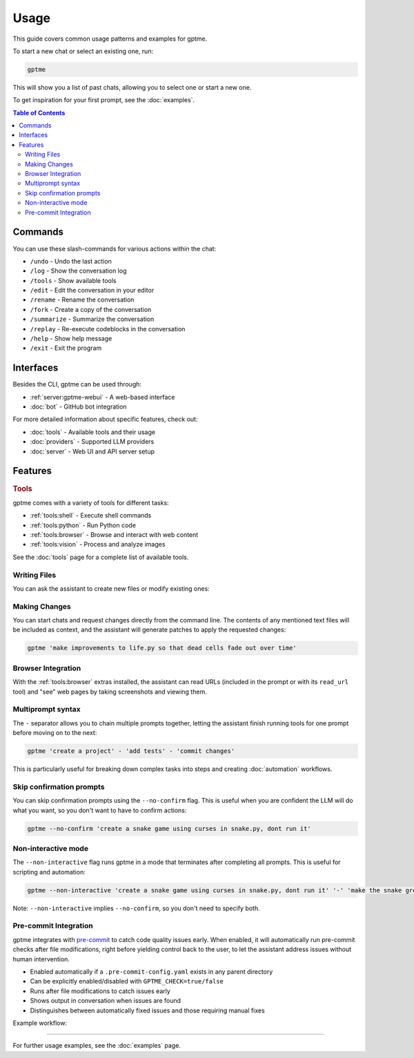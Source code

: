 Usage
=====

This guide covers common usage patterns and examples for gptme.

To start a new chat or select an existing one, run:

.. code-block:: bash

    gptme

This will show you a list of past chats, allowing you to select one or start a new one.

To get inspiration for your first prompt, see the :doc:`examples`.

.. contents:: Table of Contents
   :depth: 5
   :local:
   :backlinks: none

Commands
--------

.. TODO: use autodoc from source, like cli reference

You can use these slash-commands for various actions within the chat:

- ``/undo`` - Undo the last action
- ``/log`` - Show the conversation log
- ``/tools`` - Show available tools
- ``/edit`` - Edit the conversation in your editor
- ``/rename`` - Rename the conversation
- ``/fork`` - Create a copy of the conversation
- ``/summarize`` - Summarize the conversation
- ``/replay`` - Re-execute codeblocks in the conversation
- ``/help`` - Show help message
- ``/exit`` - Exit the program

Interfaces
----------

Besides the CLI, gptme can be used through:

- :ref:`server:gptme-webui` - A web-based interface
- :doc:`bot` - GitHub bot integration

For more detailed information about specific features, check out:

- :doc:`tools` - Available tools and their usage
- :doc:`providers` - Supported LLM providers
- :doc:`server` - Web UI and API server setup


Features
--------

.. rubric:: Tools

gptme comes with a variety of tools for different tasks:

- :ref:`tools:shell` - Execute shell commands
- :ref:`tools:python` - Run Python code
- :ref:`tools:browser` - Browse and interact with web content
- :ref:`tools:vision` - Process and analyze images

See the :doc:`tools` page for a complete list of available tools.

Writing Files
^^^^^^^^^^^^^

You can ask the assistant to create new files or modify existing ones:

.. chat::

   User: create a new file named life.py implementing the game of life

   Assistant: Certainly! I'll create a new file named `life.py` implementing Conway's Game of Life. This implementation will use NumPy for efficient array operations and Matplotlib for visualization. Here's the code:
   ```life.py
   import numpy as np
   import matplotlib.pyplot as plt
   from matplotlib.animation import FuncAnimation
   ...
   ```

   System: Saved to life.py

Making Changes
^^^^^^^^^^^^^^

You can start chats and request changes directly from the command line. The contents of any mentioned text files will be included as context, and the assistant will generate patches to apply the requested changes:

.. code-block:: bash

   gptme 'make improvements to life.py so that dead cells fade out over time'

.. chat::

   User: make improvements to life.py so that dead cells fade out over time
   ```life.py
   ...
   ```

   Assistant: To make alive cells green and dead cells black in the Game of Life simulation, we need to modify the colormap and how we represent the cell states. Here's the updated `life.py` script with these changes:
   ```patch life.py
   ...
   ```

   System: Patch applied

Browser Integration
^^^^^^^^^^^^^^^^^^^

With the :ref:`tools:browser` extras installed, the assistant can read URLs (included in the prompt or with its ``read_url`` tool) and "see" web pages by taking screenshots and viewing them.

Multiprompt syntax
^^^^^^^^^^^^^^^^^^

The ``-`` separator allows you to chain multiple prompts together, letting the assistant finish running tools for one prompt before moving on to the next:

.. code-block:: bash

    gptme 'create a project' - 'add tests' - 'commit changes'

This is particularly useful for breaking down complex tasks into steps and creating :doc:`automation` workflows.

Skip confirmation prompts
^^^^^^^^^^^^^^^^^^^^^^^^^

You can skip confirmation prompts using the ``--no-confirm`` flag. This is useful when you are confident the LLM will do what you want, so you don't want to have to confirm actions:

.. code-block:: bash

    gptme --no-confirm 'create a snake game using curses in snake.py, dont run it'

Non-interactive mode
^^^^^^^^^^^^^^^^^^^^

The ``--non-interactive`` flag runs gptme in a mode that terminates after completing all prompts. This is useful for scripting and automation:

.. code-block:: bash

    gptme --non-interactive 'create a snake game using curses in snake.py, dont run it' '-' 'make the snake green and the apple red'

Note: ``--non-interactive`` implies ``--no-confirm``, so you don't need to specify both.

.. _pre-commit:

Pre-commit Integration
^^^^^^^^^^^^^^^^^^^^^^

gptme integrates with `pre-commit <https://pre-commit.com/>`__ to catch code quality issues early. When enabled, it will automatically run pre-commit checks after file modifications, right before yielding control back to the user, to let the assistant address issues without human intervention.

- Enabled automatically if a ``.pre-commit-config.yaml`` exists in any parent directory
- Can be explicitly enabled/disabled with ``GPTME_CHECK=true/false``
- Runs after file modifications to catch issues early
- Shows output in conversation when issues are found
- Distinguishes between automatically fixed issues and those requiring manual fixes

Example workflow:

.. chat::

   User: create a new file named main.py with a simple function

   Assistant: Sure! I'll create a new file named `main.py` with a simple function that adds two numbers together. Here's the code:
   ```save main.py
   def my_function(x, y):
       return x + y
   ```

   System: Saved to main.py

   Assistant: I have created the file.

   System: Pre-commit checks failed
   ```stdout
   typecheck................................................................Failed
   - hook id: typecheck
   - exit code: 1
   main.py: error: Function is missing type hints
   ```

   Assistant: Typechecks failed, I'll update the function to use type hints.
   ```patch main.py
   <<<<<<< ORIGINAL
   def my_function(x, y):
   =======
   def my_function(x: int, y: int) -> int:
   >>>>>>> UPDATED
   ```

   System: Patch applied

   Assistant: Great, the typecheck should now pass.

-----

For further usage examples, see the :doc:`examples` page.
